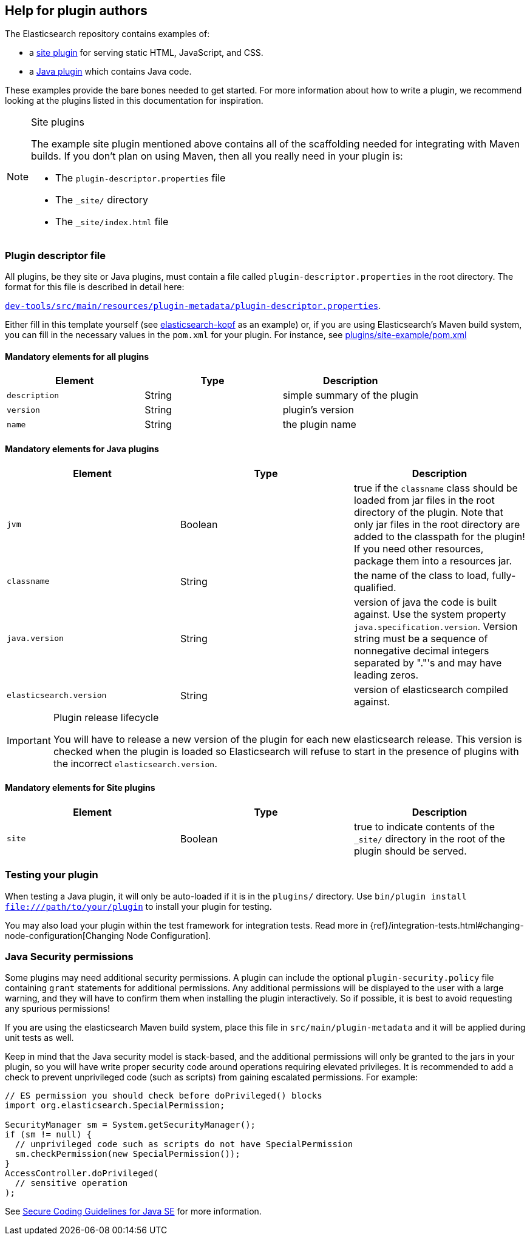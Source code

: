 [[plugin-authors]]
== Help for plugin authors

The Elasticsearch repository contains examples of:

* a https://github.com/elastic/elasticsearch/tree/2.2/plugins/site-example[site plugin]
  for serving static HTML, JavaScript, and CSS.
* a https://github.com/elastic/elasticsearch/tree/master/plugins/jvm-example[Java plugin]
  which contains Java code.

These examples provide the bare bones needed to get started.  For more
information about how to write a plugin, we recommend looking at the plugins
listed in this documentation for inspiration.

[NOTE]
.Site plugins
====================================

The example site plugin mentioned above contains all of the scaffolding needed
for integrating with Maven builds.  If you don't plan on using Maven, then all
you really need in your plugin is:

* The `plugin-descriptor.properties` file
* The `_site/` directory
* The `_site/index.html` file

====================================

[float]
=== Plugin descriptor file

All plugins, be they site or Java plugins, must contain a file called
`plugin-descriptor.properties` in the root directory. The format for this file
is described in detail  here:

https://github.com/elastic/elasticsearch/blob/2.x/dev-tools/src/main/resources/plugin-metadata/plugin-descriptor.properties[`dev-tools/src/main/resources/plugin-metadata/plugin-descriptor.properties`].

Either fill in this template yourself (see
https://github.com/lmenezes/elasticsearch-kopf/blob/master/plugin-descriptor.properties[elasticsearch-kopf]
as an example) or, if you are using Elasticsearch's Maven build system, you
can fill in the necessary values in the `pom.xml` for your plugin. For instance, see https://github.com/elastic/elasticsearch/blob/2.2/plugins/site-example/pom.xml[plugins/site-example/pom.xml]

[float]
==== Mandatory elements for all plugins


[cols="<,<,<",options="header",]
|=======================================================================
|Element                    | Type   | Description

|`description`              |String  | simple summary of the plugin

|`version`                  |String  | plugin's version

|`name`                     |String  | the plugin name

|=======================================================================



[float]
==== Mandatory elements for Java plugins


[cols="<,<,<",options="header",]
|=======================================================================
|Element                    | Type   | Description

|`jvm`                      |Boolean | true if the `classname` class should be loaded
from jar files in the root directory of the plugin.
Note that only jar files in the root directory are added to the classpath for the plugin!
If you need other resources, package them into a resources jar.

|`classname`                |String  | the name of the class to load, fully-qualified.

|`java.version`             |String  | version of java the code is built against.
Use the system property `java.specification.version`. Version string must be a sequence
of nonnegative decimal integers separated by "."'s and may have leading zeros.

|`elasticsearch.version`    |String  | version of elasticsearch compiled against.

|=======================================================================

[IMPORTANT]
.Plugin release lifecycle
==============================================

You will have to release a new version of the plugin for each new elasticsearch release.
This version is checked when the plugin is loaded so Elasticsearch will refuse to start
in the presence of plugins with the incorrect `elasticsearch.version`.

==============================================


[float]
==== Mandatory elements for Site plugins


[cols="<,<,<",options="header",]
|=======================================================================
|Element                    | Type   | Description

|`site`                     |Boolean | true to indicate contents of the `_site/`
directory in the root of the plugin should be served.

|=======================================================================


[float]
=== Testing your plugin

When testing a Java plugin, it will only be auto-loaded if it is in the
`plugins/` directory.  Use `bin/plugin install file:///path/to/your/plugin`
to install your plugin for testing.

You may also load your plugin within the test framework for integration tests.
Read more in {ref}/integration-tests.html#changing-node-configuration[Changing Node Configuration].


[float]
=== Java Security permissions

Some plugins may need additional security permissions. A plugin can include
the optional `plugin-security.policy` file containing `grant` statements for
additional permissions. Any additional permissions will be displayed to the user
with a large warning, and they will have to confirm them when installing the
plugin interactively. So if possible, it is best to avoid requesting any
spurious permissions!

If you are using the elasticsearch Maven build system, place this file in
`src/main/plugin-metadata` and it will be applied during unit tests as well.

Keep in mind that the Java security model is stack-based, and the additional
permissions will only be granted to the jars in your plugin, so you will have
write proper security code around operations requiring elevated privileges.
It is recommended to add a check to prevent unprivileged code (such as scripts)
from gaining escalated permissions. For example:

[source,java]
--------------------------------------------------
// ES permission you should check before doPrivileged() blocks
import org.elasticsearch.SpecialPermission;

SecurityManager sm = System.getSecurityManager();
if (sm != null) {
  // unprivileged code such as scripts do not have SpecialPermission
  sm.checkPermission(new SpecialPermission());
}
AccessController.doPrivileged(
  // sensitive operation
);
--------------------------------------------------

See http://www.oracle.com/technetwork/java/seccodeguide-139067.html[Secure Coding Guidelines for Java SE]
for more information.

